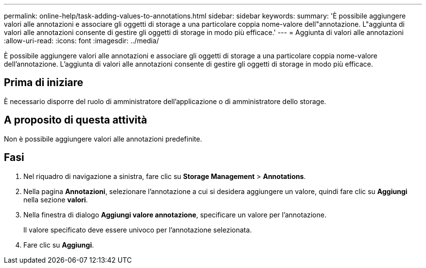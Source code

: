 ---
permalink: online-help/task-adding-values-to-annotations.html 
sidebar: sidebar 
keywords:  
summary: 'È possibile aggiungere valori alle annotazioni e associare gli oggetti di storage a una particolare coppia nome-valore dell"annotazione. L"aggiunta di valori alle annotazioni consente di gestire gli oggetti di storage in modo più efficace.' 
---
= Aggiunta di valori alle annotazioni
:allow-uri-read: 
:icons: font
:imagesdir: ../media/


[role="lead"]
È possibile aggiungere valori alle annotazioni e associare gli oggetti di storage a una particolare coppia nome-valore dell'annotazione. L'aggiunta di valori alle annotazioni consente di gestire gli oggetti di storage in modo più efficace.



== Prima di iniziare

È necessario disporre del ruolo di amministratore dell'applicazione o di amministratore dello storage.



== A proposito di questa attività

Non è possibile aggiungere valori alle annotazioni predefinite.



== Fasi

. Nel riquadro di navigazione a sinistra, fare clic su *Storage Management* > *Annotations*.
. Nella pagina *Annotazioni*, selezionare l'annotazione a cui si desidera aggiungere un valore, quindi fare clic su *Aggiungi* nella sezione *valori*.
. Nella finestra di dialogo *Aggiungi valore annotazione*, specificare un valore per l'annotazione.
+
Il valore specificato deve essere univoco per l'annotazione selezionata.

. Fare clic su *Aggiungi*.

